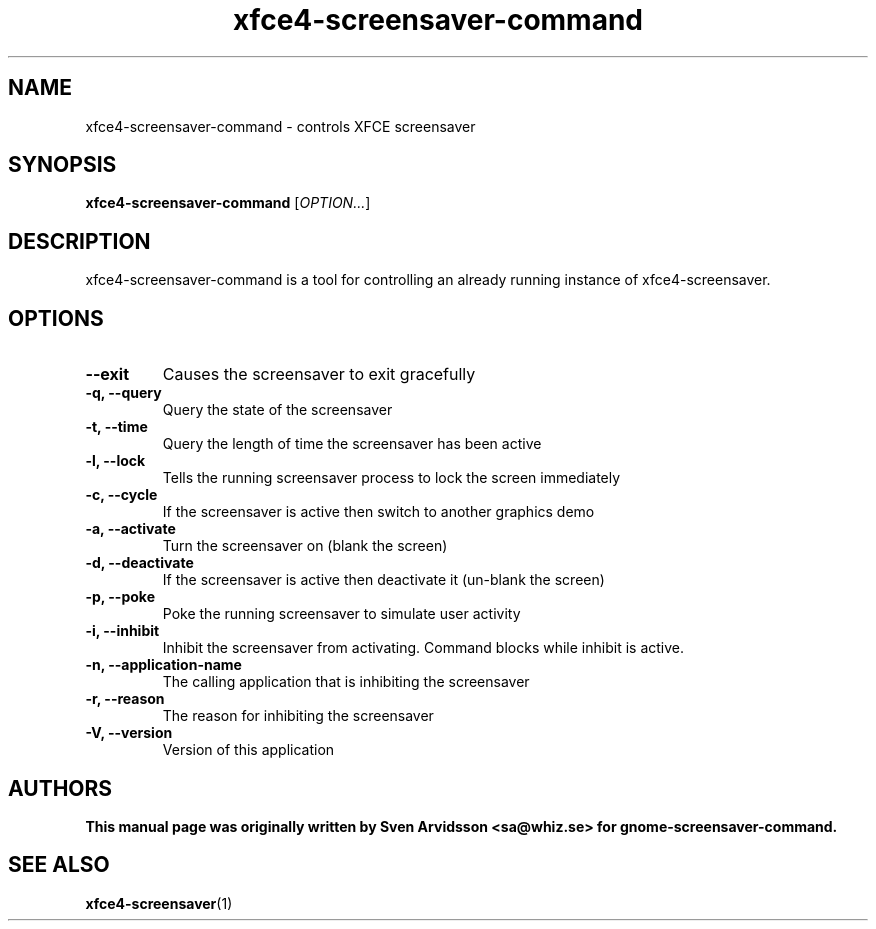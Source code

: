 .\" Copyright (C) 2007 Sven Arvidsson <sa@whiz.se>
.\"
.\" This is free software; you may redistribute it and/or modify
.\" it under the terms of the GNU General Public License as
.\" published by the Free Software Foundation; either version 2,
.\" or (at your option) any later version.
.\"
.\" This is distributed in the hope that it will be useful, but
.\" WITHOUT ANY WARRANTY; without even the implied warranty of
.\" MERCHANTABILITY or FITNESS FOR A PARTICULAR PURPOSE.  See the
.\" GNU General Public License for more details.
.\"
.\"You should have received a copy of the GNU General Public License along
.\"with this program; if not, write to the Free Software Foundation, Inc.,
.\"51 Franklin Street, Fifth Floor, Boston, MA 02110-1301 USA.
.TH xfce4-screensaver-command 1 "2007\-09\-27" "XFCE"
.SH NAME
xfce4-screensaver-command \- controls XFCE screensaver
.SH SYNOPSIS
.B xfce4-screensaver-command
.RI [ OPTION... ]
.SH DESCRIPTION
xfce4-screensaver-command is a tool for controlling an already running instance of xfce4-screensaver.
.SH OPTIONS
.TP
.B \-\-exit
Causes the screensaver to exit gracefully
.TP
.B \-q, \-\-query
Query the state of the screensaver
.TP
.B \-t, \-\-time
Query the length of time the screensaver has been active
.TP
.B \-l, \-\-lock
Tells the running screensaver process to lock the screen immediately
.TP
.B \-c, \-\-cycle
If the screensaver is active then switch to another graphics demo
.TP
.B \-a, \-\-activate
Turn the screensaver on (blank the screen)
.TP
.B \-d, \-\-deactivate
If the screensaver is active then deactivate it (un-blank the screen)
.TP
.B \-p, \-\-poke
Poke the running screensaver to simulate user activity
.TP
.B \-i, \-\-inhibit
Inhibit the screensaver from activating. Command blocks while inhibit
is active.
.TP
.B \-n, \-\-application-name
The calling application that is inhibiting the screensaver
.TP
.B \-r, \-\-reason
The reason for inhibiting the screensaver
.TP
.B \-V, \-\-version
Version of this application
.SH AUTHORS
.B
This manual page was originally written by Sven Arvidsson <sa@whiz.se> for gnome-screensaver-command.
.SH SEE ALSO
.BR "xfce4-screensaver" (1)

